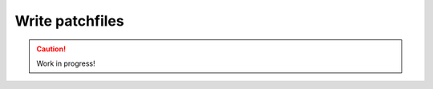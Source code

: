 .. _write-patchfiles:

================
Write patchfiles
================

.. caution::

    Work in progress!
